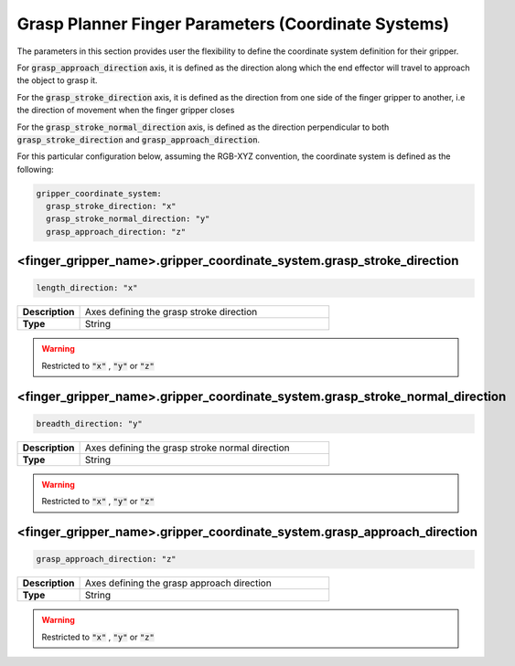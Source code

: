 .. easy_manipulation_deployment documentation master file, created by
   sphinx-quickstart on Thu Oct 22 11:03:35 2020.
   You can adapt this file completely to your liking, but it should at least
   contain the root `toctree` directive.

.. _grasp_planner_parameters_finger_axis:

Grasp Planner Finger Parameters (Coordinate Systems)
========================================================

The parameters in this section provides user the flexibility to define the coordinate system
definition for their gripper. 

For :code:`grasp_approach_direction` axis, it is defined as the direction along which the end effector will travel
to approach the object to grasp it.

For the :code:`grasp_stroke_direction` axis, it is defined as the direction from one side of the finger gripper to another,
i.e the direction of movement when the finger gripper closes

For the :code:`grasp_stroke_normal_direction` axis, is defined as the direction perpendicular to both
:code:`grasp_stroke_direction` and :code:`grasp_approach_direction`.

For this particular configuration below, assuming the RGB-XYZ convention, the coordinate system is defined as the following:

.. code-block:: bash

   gripper_coordinate_system:
     grasp_stroke_direction: "x"
     grasp_stroke_normal_direction: "y"
     grasp_approach_direction: "z"

.. image:: ../../images/grasp_planner/finger_axis.png
   :align: center

<finger_gripper_name>.gripper_coordinate_system.grasp_stroke_direction
^^^^^^^^^^^^^^^^^^^^^^^^^^^^^^^^^^^^^^^^^^^^^^^^^^^^^^^^^^^^^^^^^^^^^^^^

.. code-block:: bash

   length_direction: "x"

.. list-table::
   :widths: 5 20
   :header-rows: 0
   :stub-columns: 1

   * - Description
     - Axes defining the grasp stroke direction
   * - Type
     - String

.. warning:: Restricted to :code:`"x"` , :code:`"y"` or :code:`"z"`


<finger_gripper_name>.gripper_coordinate_system.grasp_stroke_normal_direction
^^^^^^^^^^^^^^^^^^^^^^^^^^^^^^^^^^^^^^^^^^^^^^^^^^^^^^^^^^^^^^^^^^^^^^^^^^^^^^^

.. code-block:: bash

   breadth_direction: "y"

.. list-table::
   :widths: 5 20
   :header-rows: 0
   :stub-columns: 1

   * - Description
     - Axes defining the grasp stroke normal direction
   * - Type
     - String

.. warning:: Restricted to :code:`"x"` , :code:`"y"` or :code:`"z"`

<finger_gripper_name>.gripper_coordinate_system.grasp_approach_direction
^^^^^^^^^^^^^^^^^^^^^^^^^^^^^^^^^^^^^^^^^^^^^^^^^^^^^^^^^^^^^^^^^^^^^^^^^^^^

.. code-block:: bash

   grasp_approach_direction: "z"

.. list-table::
   :widths: 5 20
   :header-rows: 0
   :stub-columns: 1

   * - Description
     - Axes defining the grasp approach direction
   * - Type
     - String

.. warning:: Restricted to :code:`"x"` , :code:`"y"` or :code:`"z"`